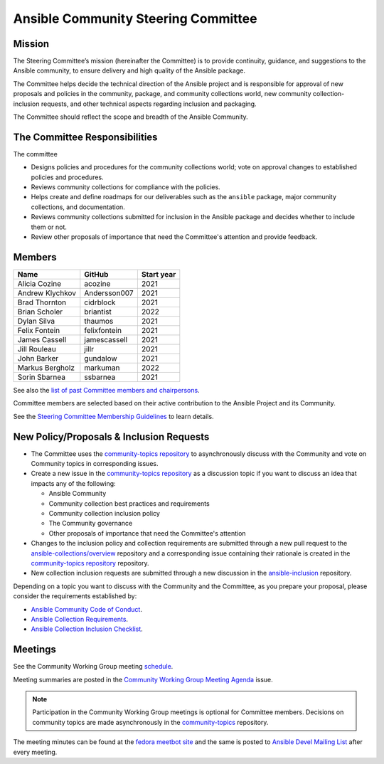 ************************************
Ansible Community Steering Committee
************************************

Mission
=======

The Steering Committee’s mission (hereinafter the Committee) is to provide continuity, guidance, and
suggestions to the Ansible community, to ensure delivery and high quality of the Ansible package.

The Committee helps decide the technical direction of the Ansible project and is responsible for approval of new
proposals and policies in the community, package, and community collections world, new community collection-inclusion requests,
and other technical aspects regarding inclusion and packaging.

The Committee should reflect the scope and breadth of the Ansible Community.

The Committee Responsibilities
==============================

The committee

* Designs policies and procedures for the community collections world; vote on approval changes to established policies and procedures.
* Reviews community collections for compliance with the policies. 
* Helps create and define roadmaps for our deliverables such as the ``ansible`` package, major community collections, and documentation.
* Reviews community collections submitted for inclusion in the Ansible package and decides whether to include them or not.
* Review other proposals of importance that need the Committee's attention and provide feedback.

Members
=======

+------------------+---------------+-------------+
| Name             | GitHub        | Start year  |
+==================+===============+=============+
| Alicia Cozine    | acozine       | 2021        |
+------------------+---------------+-------------+
| Andrew Klychkov  | Andersson007  | 2021        |
+------------------+---------------+-------------+
| Brad Thornton    | cidrblock     | 2021        |
+------------------+---------------+-------------+
| Brian Scholer    | briantist     | 2022        |
+------------------+---------------+-------------+
| Dylan Silva      | thaumos       | 2021        |
+------------------+---------------+-------------+
| Felix Fontein    | felixfontein  | 2021        |
+------------------+---------------+-------------+
| James Cassell    | jamescassell  | 2021        |
+------------------+---------------+-------------+
| Jill Rouleau     | jillr         | 2021        |
+------------------+---------------+-------------+
| John Barker      | gundalow      | 2021        |
+------------------+---------------+-------------+
| Markus Bergholz  | markuman      | 2022        |
+------------------+---------------+-------------+
| Sorin Sbarnea    | ssbarnea      | 2021        |
+------------------+---------------+-------------+

See also the `list of past Committee members and chairpersons <https://github.com/ansible/community-docs/blob/main/steering_committee_past_members.rst>`_.

Committee members are selected based on their active contribution to the Ansible Project and its Community.

See the `Steering Committee Membership Guidelines <https://github.com/ansible/community-docs/blob/main/steering_committee_membership_guidelines.rst>`_ to learn details.

New Policy/Proposals & Inclusion Requests
=========================================

* The Committee uses the `community-topics repository <https://github.com/ansible-community/community-topics/issues>`_ to asynchronously discuss with the Community and vote on Community topics in corresponding issues.

* Create a new issue in the `community-topics repository <https://github.com/ansible-community/community-topics/issues>`_ as a discussion topic if you want to discuss an idea that impacts any of the following:

  * Ansible Community
  * Community collection best practices and requirements
  * Community collection inclusion policy
  * The Community governance
  * Other proposals of importance that need the Committee's attention

* Changes to the inclusion policy and collection requirements are submitted through a new pull request to the `ansible-collections/overview <https://github.com/ansible-collections/overview>`_ repository and a corresponding issue containing their rationale is created in the `community-topics repository <https://github.com/ansible-community/community-topics/issues>`_ repository.

* New collection inclusion requests are submitted through a new discussion in the `ansible-inclusion <https://github.com/ansible-collections/ansible-inclusion/discussions/new>`_ repository.

Depending on a topic you want to discuss with the Community and the Committee, as you prepare your proposal, please consider the requirements established by:

* `Ansible Community Code of Conduct <https://docs.ansible.com/ansible/latest/community/code_of_conduct.html#code-of-conduct>`_.
* `Ansible Collection Requirements <https://github.com/ansible-collections/overview/blob/main/collection_requirements.rst>`_.
* `Ansible Collection Inclusion Checklist <https://github.com/ansible-collections/overview/blob/main/collection_checklist.md>`_.

Meetings
========

See the Community Working Group meeting `schedule <https://github.com/ansible/community/blob/main/meetings/README.md#wednesdays>`_.

Meeting summaries are posted in the `Community Working Group Meeting Agenda <https://github.com/ansible/community/issues?q=is%3Aopen+label%3Ameeting_agenda+label%3Acommunity+>`_ issue.

.. note::

  Participation in the Community Working Group meetings is optional for Committee members. Decisions on community topics are made asynchronously in the `community-topics <https://github.com/ansible-community/community-topics/issues>`_ repository.

The meeting minutes can be found at the `fedora meetbot site <https://meetbot.fedoraproject.org/sresults/?group_id=ansible-community&type=channel>`_ and the same is posted to `Ansible Devel Mailing List <https://groups.google.com/g/ansible-devel>`_ after every meeting.
